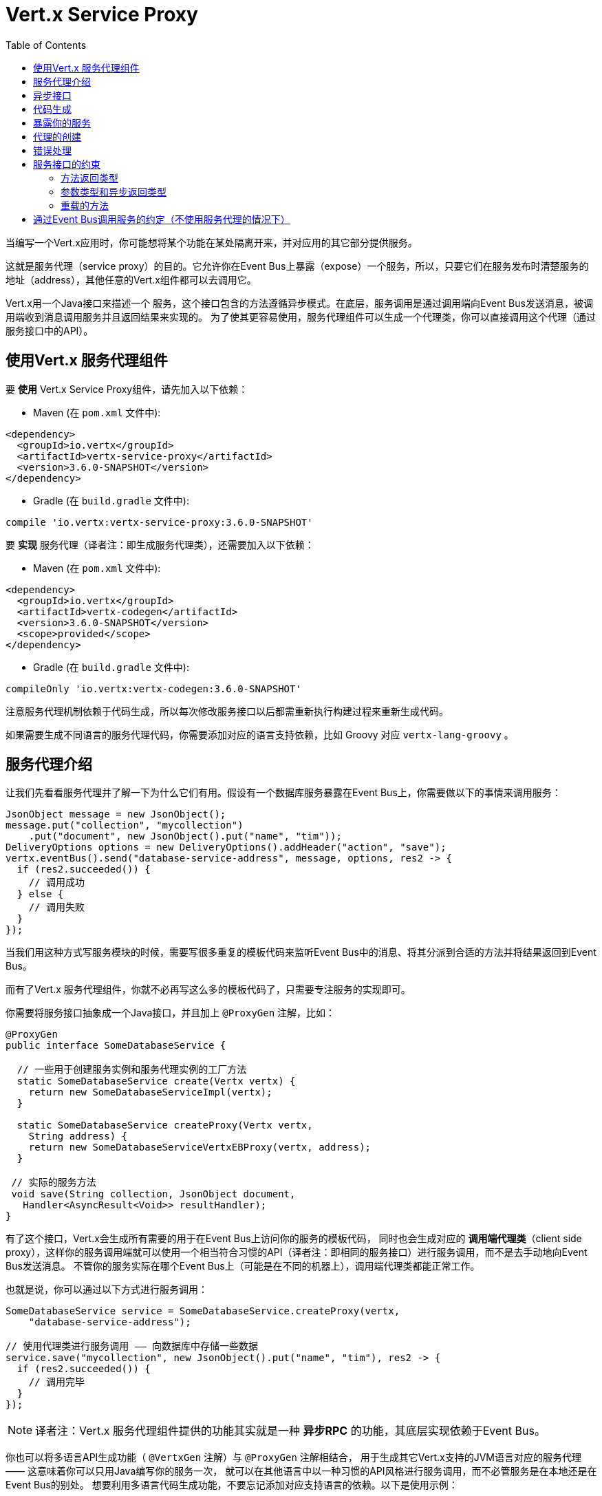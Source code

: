 = Vert.x Service Proxy
:toc: left

当编写一个Vert.x应用时，你可能想将某个功能在某处隔离开来，并对应用的其它部分提供服务。

这就是服务代理（service proxy）的目的。它允许你在Event Bus上暴露（expose）一个服务，所以，只要它们在服务发布时清楚服务的地址（address），其他任意的Vert.x组件都可以去调用它。

Vert.x用一个Java接口来描述一个 服务，这个接口包含的方法遵循异步模式。在底层，服务调用是通过调用端向Event Bus发送消息，被调用端收到消息调用服务并且返回结果来实现的。
为了使其更容易使用，服务代理组件可以生成一个代理类，你可以直接调用这个代理（通过服务接口中的API）。


== 使用Vert.x 服务代理组件

要 *使用* Vert.x Service Proxy组件，请先加入以下依赖：

* Maven (在 `pom.xml` 文件中):

[source,xml,subs="+attributes"]
----
<dependency>
  <groupId>io.vertx</groupId>
  <artifactId>vertx-service-proxy</artifactId>
  <version>3.6.0-SNAPSHOT</version>
</dependency>
----

* Gradle (在 `build.gradle` 文件中):

[source,groovy,subs="+attributes"]
----
compile 'io.vertx:vertx-service-proxy:3.6.0-SNAPSHOT'
----

要 *实现* 服务代理（译者注：即生成服务代理类），还需要加入以下依赖：

* Maven (在 `pom.xml` 文件中):

[source,xml,subs="+attributes"]
----
<dependency>
  <groupId>io.vertx</groupId>
  <artifactId>vertx-codegen</artifactId>
  <version>3.6.0-SNAPSHOT</version>
  <scope>provided</scope>
</dependency>
----

* Gradle (在 `build.gradle` 文件中):

[source,groovy,subs="+attributes"]
----
compileOnly 'io.vertx:vertx-codegen:3.6.0-SNAPSHOT'
----

注意服务代理机制依赖于代码生成，所以每次修改服务接口以后都需重新执行构建过程来重新生成代码。

如果需要生成不同语言的服务代理代码，你需要添加对应的语言支持依赖，比如 Groovy 对应 `vertx-lang-groovy` 。

== 服务代理介绍

让我们先看看服务代理并了解一下为什么它们有用。假设有一个数据库服务暴露在Event Bus上，你需要做以下的事情来调用服务：

[source,java]
----
JsonObject message = new JsonObject();
message.put("collection", "mycollection")
    .put("document", new JsonObject().put("name", "tim"));
DeliveryOptions options = new DeliveryOptions().addHeader("action", "save");
vertx.eventBus().send("database-service-address", message, options, res2 -> {
  if (res2.succeeded()) {
    // 调用成功
  } else {
    // 调用失败
  }
});
----

当我们用这种方式写服务模块的时候，需要写很多重复的模板代码来监听Event Bus中的消息、将其分派到合适的方法并将结果返回到Event Bus。

而有了Vert.x 服务代理组件，你就不必再写这么多的模板代码了，只需要专注服务的实现即可。

你需要将服务接口抽象成一个Java接口，并且加上 `@ProxyGen` 注解，比如：

[source,java]
----
@ProxyGen
public interface SomeDatabaseService {

  // 一些用于创建服务实例和服务代理实例的工厂方法
  static SomeDatabaseService create(Vertx vertx) {
    return new SomeDatabaseServiceImpl(vertx);
  }

  static SomeDatabaseService createProxy(Vertx vertx,
    String address) {
    return new SomeDatabaseServiceVertxEBProxy(vertx, address);
  }

 // 实际的服务方法
 void save(String collection, JsonObject document,
   Handler<AsyncResult<Void>> resultHandler);
}
----

有了这个接口，Vert.x会生成所有需要的用于在Event Bus上访问你的服务的模板代码，
同时也会生成对应的 *调用端代理类*（client side proxy），这样你的服务调用端就可以使用一个相当符合习惯的API（译者注：即相同的服务接口）进行服务调用，而不是去手动地向Event Bus发送消息。
不管你的服务实际在哪个Event Bus上（可能是在不同的机器上），调用端代理类都能正常工作。

也就是说，你可以通过以下方式进行服务调用：

[source,java]
----
SomeDatabaseService service = SomeDatabaseService.createProxy(vertx,
    "database-service-address");

// 使用代理类进行服务调用 —— 向数据库中存储一些数据
service.save("mycollection", new JsonObject().put("name", "tim"), res2 -> {
  if (res2.succeeded()) {
    // 调用完毕
  }
});
----

NOTE: 译者注：Vert.x 服务代理组件提供的功能其实就是一种 **异步RPC** 的功能，其底层实现依赖于Event Bus。

你也可以将多语言API生成功能（ `@VertxGen` 注解）与 `@ProxyGen` 注解相结合，
用于生成其它Vert.x支持的JVM语言对应的服务代理 —— 这意味着你可以只用Java编写你的服务一次，
就可以在其他语言中以一种习惯的API风格进行服务调用，而不必管服务是在本地还是在Event Bus的别处。
想要利用多语言代码生成功能，不要忘记添加对应支持语言的依赖。以下是使用示例：

[source, java]
----
@ProxyGen // Generate service proxies
@VertxGen // Generate the clients
public interface SomeDatabaseService {
  // ...
}
----

== 异步接口

想要正确地生成服务代理类，服务接口的设计必须遵循一些规则。
首先是需要遵循异步模式。如果需要返回结果，对应的方法需要包含一个 `Handler<AsyncResult<ResultType>>` 类型的参数，
其中 `ResultType` 可以是另一种代理类型（所以一个代理类可以作为另一个代理类的工厂）。

例如：

[source,java]
----
@ProxyGen
public interface SomeDatabaseService {

 // 一些用于创建服务实例和服务代理实例的工厂方法

 static SomeDatabaseService create(Vertx vertx) {
   return new SomeDatabaseServiceImpl(vertx);
 }

 static SomeDatabaseService createProxy(Vertx vertx, String address) {
   return new SomeDatabaseServiceVertxEBProxy(vertx, address);
 }

 // 异步方法，仅通知调用是否完成，不返回结果
 void save(String collection, JsonObject document,
   Handler<AsyncResult<Void>> result);

 // 异步方法，包含JsonObject类型的返回结果
 void findOne(String collection, JsonObject query,
   Handler<AsyncResult<JsonObject>> result);

 // 创建连接
 void createConnection(String shoeSize,
   Handler<AsyncResult<MyDatabaseConnection>> resultHandler);

}
----

以及：

[source,java]
----
@ProxyGen
@VertxGen
public interface MyDatabaseConnection {

 void insert(JsonObject someData);

 void commit(Handler<AsyncResult<Void>> resultHandler);

 @ProxyClose
 void close();
}
----

你可以通过声明一个特殊方法，并给其加上 `@ProxyClose` 注解来注销代理。当此方法被调用时，代理实例被清除。

更多服务接口的限制会在下面详解。

== 代码生成

被 `@ProxyGen` 注解的服务接口会触发生成对应的服务辅助类：

- 服务代理类（service proxy）：一个编译时产生的代理类，用 `EventBus` 通过消息与服务交互。
- 服务处理器类（service handler）： 一个编译时产生的 `EventBus` 处理器类，用于响应由服务代理发送的事件。

产生的服务代理和处理器的命名是在类名的后面加相关的字段，例如，如果一个服务接口名为 `MyService`，则对应的处理器类命名为 `MyServiceProxyHandler` ，对应的服务代理类命名为 `MyServiceVertxEBProxy`。

同时Vert.x Codegen也提供数据对象转换器（data object converter）的生成，这使得在服务代理中处理数据实体更加容易。生成的转换器提供了一个接受 `JsonObject` 的构造函数（译者注：用于将 `JsonObject` 转换为数据实体类）以及一个 `toJson` 函数（译者注：用于将数据实体类转换为 `JsonObject`），这些函数对于在服务代理中处理数据实体来说都是必要的。

*Codegen* 注解处理器（annotation processor）会在编译期生成这些类。这是Java编译器的一个特性，所以不需要额外的步骤，只需要去配置一下对应的构建配置：

只需要在构建配置中加上 `io.vertx:vertx-service-proxy:processor` 依赖。

这是一个针对Maven的配置示例:

[source,xml]
----
<dependency>
  <groupId>io.vertx</groupId>
  <artifactId>vertx-service-proxy</artifactId>
  <version>3.6.0-SNAPSHOT</version>
  <classifier>processor</classifier>
</dependency>
----

Gradle中也可以进行配置:

[source]
----
compile "io.vertx:vertx-service-proxy:3.6.0-SNAPSHOT:processor"
----

IDE通常会支持注解处理器。

`processor` classifier会自动通过 `META-INF/services` 插件机制向jar包中添加服务代理注解处理器的配置。

如果想要的话，你也可以通过正常的jar来使用注解处理器，但是你需要显式地声明注解处理器。比如在 Maven 中：

[source,xml]
----
<plugin>
  <artifactId>maven-compiler-plugin</artifactId>
  <configuration>
    <annotationProcessors>
      <annotationProcessor>io.vertx.serviceproxy.generator.ServiceProxyProcessor</annotationProcessor>
    </annotationProcessors>
  </configuration>
</plugin>
----

== 暴露你的服务

当你写好服务接口以后，执行构建操作以生成代码。然后你需要将你的服务“注册”到Event Bus上：

[source, java]
----
SomeDatabaseService service = new SomeDatabaseServiceImpl();
// 注册服务
new ServiceBinder(vertx)
  .setAddress("database-service-address")
  .register(SomeDatabaseService.class, service);
----

这个过程既可以在 Verticle 中完成，也可以在你的代码的任何其它位置完成。

一旦注册了，这个服务就可用了。如果你的应用运行在集群上，则集群中节点都可访问。

如果想注销这个服务，可使用 `link:../../apidocs/io/vertx/serviceproxy/ServiceBinder.html#unregister-io.vertx.core.eventbus.MessageConsumer-[unregister]`
方法：

[source, java]
----
ServiceBinder binder = new ServiceBinder(vertx);

// Create an instance of your service implementation
SomeDatabaseService service = new SomeDatabaseServiceImpl();
// 注册服务
MessageConsumer<JsonObject> consumer = binder
  .setAddress("database-service-address")
  .register(SomeDatabaseService.class, service);

// ....

// 注销服务
binder.unregister(consumer);
----

== 代理的创建

当你的服务发布（expose）以后，你可能想要去调用它。这时，你需要创建一个服务代理，而代理的创建可以利用 `ProxyHelper` 类：

[source, java]
----
ServiceProxyBuilder builder = new ServiceProxyBuilder(vertx).setAddress("database-service-address");

SomeDatabaseService service = builder.build(SomeDatabaseService.class);
// 也可以指定消息传递的配置
SomeDatabaseService service2 = builder.setOptions(options).build(SomeDatabaseService.class);
----

其中第二个方法会接受一个 `link:../../apidocs/io/vertx/core/eventbus/DeliveryOptions.html[DeliveryOptions]` 实例，你可以在这里配置消息传递的相关参数（如 `timeout`）。

你也可以使用生成的代理类，代理类名是服务接口类名加上 `VertxEBProxy`。比如你的服务接口类名是 `SomeDatabaseService`，则代理名就是 `SomeDatabaseServiceVertxEBProxy`。

通常情况下，服务接口中会包含一个 `createProxy` 静态方法用来创建服务代理实例，但这不是必须的：

[source,java]
----
@ProxyGen
public interface SomeDatabaseService {

 // 用于创建服务代理实例的方法
 static SomeDatabaseService createProxy(Vertx vertx, String address) {
   return new SomeDatabaseServiceVertxEBProxy(vertx, address);
 }

 // ...
}
----

== 错误处理

服务方法可能会通过向方法的处理器（`Handler`）传递一个失败状态的 `Future` （包含一个 `link:../../apidocs/io/vertx/serviceproxy/ServiceException.html[ServiceException]`
实例）来返回错误。一个 `ServiceException` 包含一个整形（`int`）的错误状态码、一条消息和一个可选的 `JsonObject` 对象（用于包含额外的重要信息）。为了方便起见，我们可以使用
`link:../../apidocs/io/vertx/serviceproxy/ServiceException.html#fail-int-java.lang.String-[ServiceException.fail]` 工厂方法来创建一个已经是失败状态并且包装着
`ServiceException` 实例的 `Future`。比如：

[source,java]
----
public class SomeDatabaseServiceImpl implements SomeDatabaseService {
private static final BAD_SHOE_SIZE = 42;
private static final CONNECTION_FAILED = 43;

  // 创建连接
  void createConnection(String shoeSize, Handler<AsyncResult<MyDatabaseConnection>> resultHandler) {
    if (!shoeSize.equals("9")) {
      resultHandler.handle(ServiceException.fail(BAD_SHOE_SIZE, "The shoe size must be 9!",
        new JsonObject().put("shoeSize", shoeSize));
     } else {
        doDbConnection(result -> {
          if (result.succeeded()) {
            resultHandler.handle(Future.succeededFuture(result.result()));
          } else {
            resultHandler.handle(ServiceException.fail(CONNECTION_FAILED, result.cause().getMessage()));
          }
        });
     }
  }
}
----

服务调用端（client side）可以检查它接收到的失败状态的 `AsyncResult` 包含的 `Throwable` 对象是否为 `ServiceException` 实例。如果是的话，继续检查内部的特定的错误状态码。调用端可以通过这些信息来将业务逻辑错误与系统错误（如服务没有被注册到Event Bus上）区分开，以便确定到底发生了哪一种业务逻辑错误。下面是一个例子：

[source,java]
----
public void foo(String shoeSize, Handler<AsyncResult<JsonObject>> handler) {
  SomeDatabaseService service = SomeDatabaseService.createProxy(vertx, SERVICE_ADDRESS);
  service.createConnection("8", result -> {
    if (result.succeeded()) {
      // 正常调用
    } else {
      if (result.cause() instanceof ServiceException) {
        ServiceException exc = (ServiceException) result.cause();
        if (exc.failureCode() == SomeDatabaseServiceImpl.BAD_SHOE_SIZE) {
          handler.handle(Future.failedFuture(
            new InvalidInputError("You provided a bad shoe size: " +
              exc.getDebugInfo().getString("shoeSize"))
          ));
        } else if (exc.failureCode() == SomeDatabaseServiceImpl.CONNECTION) {
          handler.handle(Future.failedFuture(
            new ConnectionError("Failed to connect to the DB")));
        }
      } else {
        // 可能是一个系统错误(system error)，如服务代理没有对应的已注册的服务
        handler.handle(Future.failedFuture(
          new SystemError("An unexpected error occurred: + " result.cause().getMessage())
        ));
      }
    }
  }
}
----

如果需要的话，服务实现的时候也可以返回 `ServiceException` 的子类，只要向Event Bus注册了对应的默认 `MessageCodec` 就可以。比如给定下面的 `ServiceException` 子类：

[source,java]
----
class ShoeSizeException extends ServiceException {
  public static final BAD_SHOE_SIZE_ERROR = 42;

  private final String shoeSize;

  public ShoeSizeException(String shoeSize) {
    super(BAD_SHOE_SIZE_ERROR, "In invalid shoe size was received: " + shoeSize);
    this.shoeSize = shoeSize;
  }

  public String getShoeSize() {
    return extra;
  }

  public static <T> AsyncResult<T> fail(int failureCode, String message, String shoeSize) {
    return Future.failedFuture(new MyServiceException(failureCode, message, shoeSize));
  }
}
----

只要向Event Bus注册了对应的 `MessageCodec` ，服务就可以直接向调用者返回自定义的异常类型：

[source,java]
----
public class SomeDatabaseServiceImpl implements SomeDatabaseService {
  public SomeDataBaseServiceImpl(Vertx vertx) {
    // 在服务端（被调用端）注册MessageCodec。如果运行在单机模式下这就足够了
    // 因为服务代理会共享同一个Vertx实例
  SomeDatabaseService service = SomeDatabaseService.createProxy(vertx, SERVICE_ADDRESS);
    vertx.eventBus().registerDefaultCodec(ShoeSizeException.class,
      new ShoeSizeExceptionMessageCodec());
  }

  // 创建连接
  void createConnection(String shoeSize, Handler<AsyncResult<MyDatabaseConnection>> resultHandler) {
    if (!shoeSize.equals("9")) {
      resultHandler.handle(ShoeSizeException.fail(shoeSize));
    } else {
      // Create the connection here
      resultHandler.Handle(Future.succeededFuture(myDbConnection));
    }
  }
}
----
最后调用端可以检查自定义的异常类型了：

[source,java]
----
public void foo(String shoeSize, Handler<AsyncResult<JsonObject>> handler) {
  // 如果运行在集群模式下，那么需要将ShoeSizeExceptionMessageCodec注册到当前节点的Event Bus下
  SomeDatabaseService service = SomeDatabaseService.createProxy(vertx, SERVICE_ADDRESS);
  service.createConnection("8", result -> {
    if (result.succeeded()) {
      // 进行方法调用
    } else {
      if (result.cause() instanceof ShoeSizeException) {
        ShoeSizeException exc = (ShoeSizeException) result.cause();
        handler.handle(Future.failedFuture(
          new InvalidInputError("You provided a bad shoe size: " + exc.getShoeSize())));
      } else {
        // 可能是一个系统错误(system error)，如服务代理没有对应的已注册的服务
        handler.handle(Future.failedFuture(
          new SystemError("An unexpected error occurred: + " result.cause().getMessage())
        ));
      }
    }
  }
}
----

注意在Vert.x 集群模式下，你需要向集群中每个节点的Event Bus注册对应的自定义异常类型的 `MessageCodec` 实例。

== 服务接口的约束

在服务方法中可用的参数类型和返回值类型是有限制的，这样使得转化为Event Bus消息更加容易。下面我们就来看一下：

=== 方法返回类型

返回类型必须是以下其中之一：

* `void`
* 返回此服务实例的引用（`this`）并标注 `@Fluent` 注解：

[source,java]
----
@Fluent
SomeDatabaseService doSomething();
----

这是因为方法不能阻塞，并且如果服务是远程的，不可能立即返回结果而不阻塞。

=== 参数类型和异步返回类型

下文表述的

* `JSON` 包括 `JsonObject` 和 `JsonArray`
* `PRIMITIVE` 包括 任意原生类型或包装的原生类型。

参数类型可以是以下类型中任意一个：

* `JSON`
* `PRIMITIVE`
* `List<JSON>`
* `List<PRIMITIVE>`
* `Set<JSON>`
* `Set<PRIMITIVE>`
* `Map<String, JSON>`
* `Map<String, PRIMITIVE>`
* 任何枚举类型
* 任何被 `@DataObject` 注解的类

如果需要返回异步结果，可以提供一个 `Handler<AsyncResult<R>>` 类型的参数放到最后。

其中类型 `R` 可以是：

* `JSON`
* `PRIMITIVE`
* `List<JSON>`
* `List<PRIMITIVE>`
* `Set<JSON>`
* `Set<PRIMITIVE>`
* 任何枚举类型
* 任何被 `@DataObject` 注解的类
* 另一个代理类

=== 重载的方法

服务接口中不允许有重载的服务方法（即方法名相同，参数列表不同）。

== 通过Event Bus调用服务的约定（不使用服务代理的情况下）

服务代理假定Event Bus中的消息遵循一定的格式，因此能被用于服务的调用。

当然，如果不愿意的话，你也可以不用服务代理类来访问远程服务。被广泛接受的与服务交互的方式就是直接在Event Bus发送消息。

为了使服务访问的方式一致，所有的服务都必须遵循以下的消息格式。

格式非常简单：

* 需要有一个名为 `action` 的 消息头(header)，作为要执行操作的名称
* 消息体（message body）应该是一个 `JsonObject` 对象，里面需要包含操作需要的所有参数。

举个例子，假如我们要去执行一个名为 `save` 的操作，此操作接受一个字符串类型的 `collection` 参数和一个 `JsonObject` 类型的 `document` 参数：

----
Headers:
    "action": "save"
Body:
    {
        "collection", "mycollection",
        "document", {
            "name": "tim"
        }
    }
----

无论有没有用到服务代理，都应该用上面这种方式编写服务，因为这样允许服务交互时保持一致性。

在上面的例子中，`action` 对应的值应该与服务接口的某个方法名称相对应，而消息体中每个 `[key, value]` 都要与服务方法中的某个 `[arg_name, arg_value]` 相对应（译者注：`key` 对应参数名，`value` 对应参数值）。

对于返回值，服务需使用 `message.reply(…​)` 方法去向调用端发送回一个返回值 —— 这个值可以是Event Bus支持的任何类型。如果需要表示调用失败，可以使用 `message.fail(…​)` 方法。

如果你使用Vert.x 服务代理组件的话，生成的代码会自动帮你处理这些问题。
